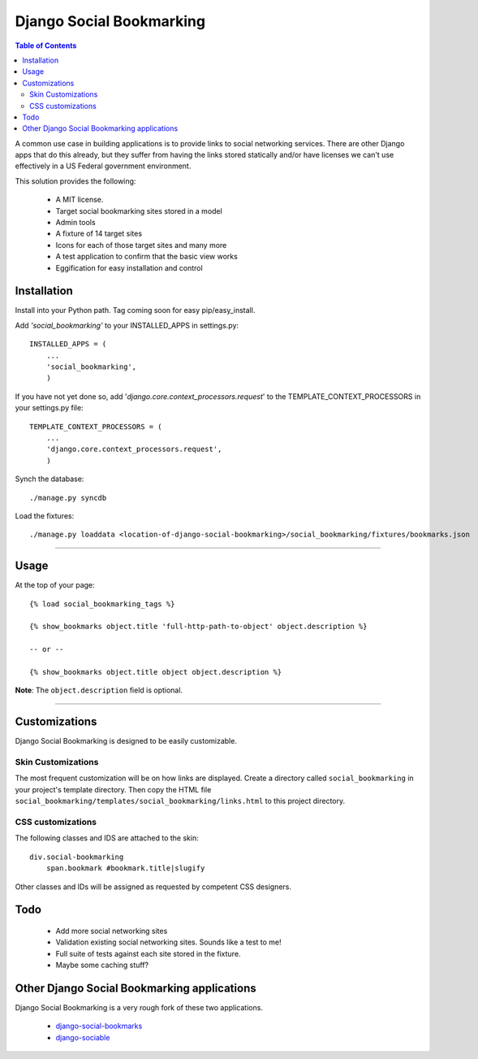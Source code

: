 =========================
Django Social Bookmarking
=========================

.. contents:: Table of Contents

A common use case in building applications is to provide links to social 
networking services. There are other Django apps that do this already, but they
suffer from having the links stored statically and/or have licenses we can't use
effectively in a US Federal government environment.

This solution provides the following:

 * A MIT license. 
 * Target social bookmarking sites stored in a model
 * Admin tools 
 * A fixture of 14 target sites
 * Icons for each of those target sites and many more
 * A test application to confirm that the basic view works
 * Eggification for easy installation and control
 
Installation
------------

Install into your Python path. Tag coming soon for easy pip/easy_install.
    
Add *'social_bookmarking'* to your INSTALLED_APPS in settings.py::

    INSTALLED_APPS = (
        ...
        'social_bookmarking',
        )
        
If you have not yet done so, add '*django.core.context_processors.request*'  to 
the TEMPLATE_CONTEXT_PROCESSORS in your settings.py file::

    TEMPLATE_CONTEXT_PROCESSORS = (
        ...
        'django.core.context_processors.request',
        )
        
Synch the database::

    ./manage.py syncdb
    
Load the fixtures::

    ./manage.py loaddata <location-of-django-social-bookmarking>/social_bookmarking/fixtures/bookmarks.json
    
----    
    
Usage
-----

At the top of your page::

    {% load social_bookmarking_tags %}
    
    {% show_bookmarks object.title 'full-http-path-to-object' object.description %}
    
    -- or --
    
    {% show_bookmarks object.title object object.description %}    
    
    
**Note**: The ``object.description`` field is optional.

----

Customizations
--------------

Django Social Bookmarking is designed to be easily customizable.

Skin Customizations
^^^^^^^^^^^^^^^^^^^

The most frequent customization will be on how links are displayed. Create a 
directory called ``social_bookmarking`` in your project's template directory. 
Then copy the HTML file ``social_bookmarking/templates/social_bookmarking/links.html`` 
to this project directory.

CSS customizations
^^^^^^^^^^^^^^^^^^

The following classes and IDS are attached to the skin::

    div.social-bookmarking
        span.bookmark #bookmark.title|slugify
        
Other classes and IDs will be assigned as requested by competent CSS designers.

Todo
-----

 * Add more social networking sites
 * Validation existing social networking sites. Sounds like a test to me!
 * Full suite of tests against each site stored in the fixture.
 * Maybe some caching stuff?

Other Django Social Bookmarking applications
--------------------------------------------

Django Social Bookmarking is a very rough fork of these two applications. 

 * `django-social-bookmarks <http://bitbucket.org/trbs/django-social-bookmarks/>`_
 
 * `django-sociable <http://bitbucket.org/kmike/django-sociable/>`_

